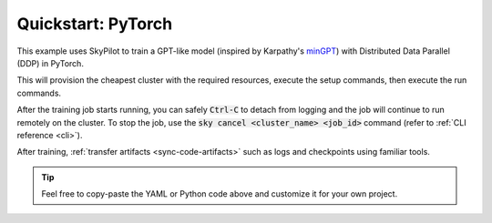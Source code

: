 .. _ai-training:

Quickstart: PyTorch
======================
This example uses SkyPilot to train a GPT-like model (inspired by Karpathy's `minGPT <https://github.com/karpathy/minGPT>`_) with Distributed Data Parallel (DDP) in PyTorch.

.. tab-set::

  .. tab-item:: CLI

    We define a :ref:`SkyPilot YAML <yaml-spec>` with the resource requirements, the setup commands,
    and the commands to run:

    .. code-block:: yaml

      # train.yaml

      name: minGPT-ddp

      resources:
          cpus: 4+
          accelerators: L4:4  # Or A100:8, H100:8

      # Optional: upload a working directory to remote ~/sky_workdir.
      # Commands in "setup" and "run" will be executed under it.
      #
      # workdir: .

      # Optional: upload local files.
      # Format:
      #   /remote/path: /local/path
      #
      # file_mounts:
      #   ~/.vimrc: ~/.vimrc
      #   ~/.netrc: ~/.netrc

      setup: |
          git clone --depth 1 https://github.com/pytorch/examples || true
          cd examples
          git filter-branch --prune-empty --subdirectory-filter distributed/minGPT-ddp
          pip install -r requirements.txt

      run: |
          cd examples/mingpt
          export LOGLEVEL=INFO

          echo "Starting minGPT-ddp training"

          torchrun \
          --nproc_per_node=$SKYPILOT_NUM_GPUS_PER_NODE \
          main.py

    .. tip::

      In the YAML, the ``workdir`` and ``file_mounts`` fields are commented out. To
      learn about how to use them to mount local dirs/files or object store buckets
      (S3, GCS, R2) into your cluster, see :ref:`sync-code-artifacts`.

    .. tip::

      The ``SKYPILOT_NUM_GPUS_PER_NODE`` environment variable is automatically set by SkyPilot to the number of GPUs per node. See :ref:`env-vars` for more.

    Then, launch training:

    .. code-block:: console

      $ sky launch -c mingpt train.yaml
  
  .. tab-item:: Python

    We define a Python script with the resource requirements, the setup commands,
    and the commands to run:

    .. code-block:: python

      # train.py

      import sky

      minGPT_ddp_task = sky.Task(
          name='minGPT-ddp',
          resources=sky.Resources(
              cpus='4+',
              accelerators='L4:4',
          ),
          # Optional: upload a working directory to remote ~/sky_workdir.
          # Commands in "setup" and "run" will be executed under it.
          #
          # workdir='.',
          #
          # Optional: upload local files.
          # Format:
          #   /remote/path: /local/path
          #
          # file_mounts={
          #     '~/.vimrc': '~/.vimrc',
          #     '~/.netrc': '~/.netrc',
          # },
          setup=[
              'git clone --depth 1 https://github.com/pytorch/examples || true',
              'cd examples',
              'git filter-branch --prune-empty --subdirectory-filter distributed/minGPT-ddp',
              'pip install -r requirements.txt',
          ],
          run=[
              'cd examples/mingpt',
              'export LOGLEVEL=INFO',
              'torchrun --nproc_per_node=$SKYPILOT_NUM_GPUS_PER_NODE main.py',
          ]
      )

      cluster_name = 'mingpt'
      launch_request = sky.launch(task=minGPT_ddp_task, cluster_name=cluster_name)
      job_id, _ = sky.stream_and_get(launch_request)
      sky.tail_logs(cluster_name, job_id, follow=True)

    .. tip::

      The ``SKYPILOT_NUM_GPUS_PER_NODE`` environment variable is automatically set by SkyPilot to the number of GPUs per node. See :ref:`env-vars` for more.

    Then, run the code:

    .. code-block:: console

      $ python train.py

    
This will provision the cheapest cluster with the required resources, execute the setup
commands, then execute the run commands.

After the training job starts running, you can safely :code:`Ctrl-C` to detach
from logging and the job will continue to run remotely on the cluster.  To stop
the job, use the :code:`sky cancel <cluster_name> <job_id>` command (refer to :ref:`CLI reference <cli>`).

After training, :ref:`transfer artifacts <sync-code-artifacts>` such
as logs and checkpoints using familiar tools.

.. tip::

  Feel free to copy-paste the YAML or Python code above and customize it for
  your own project.

